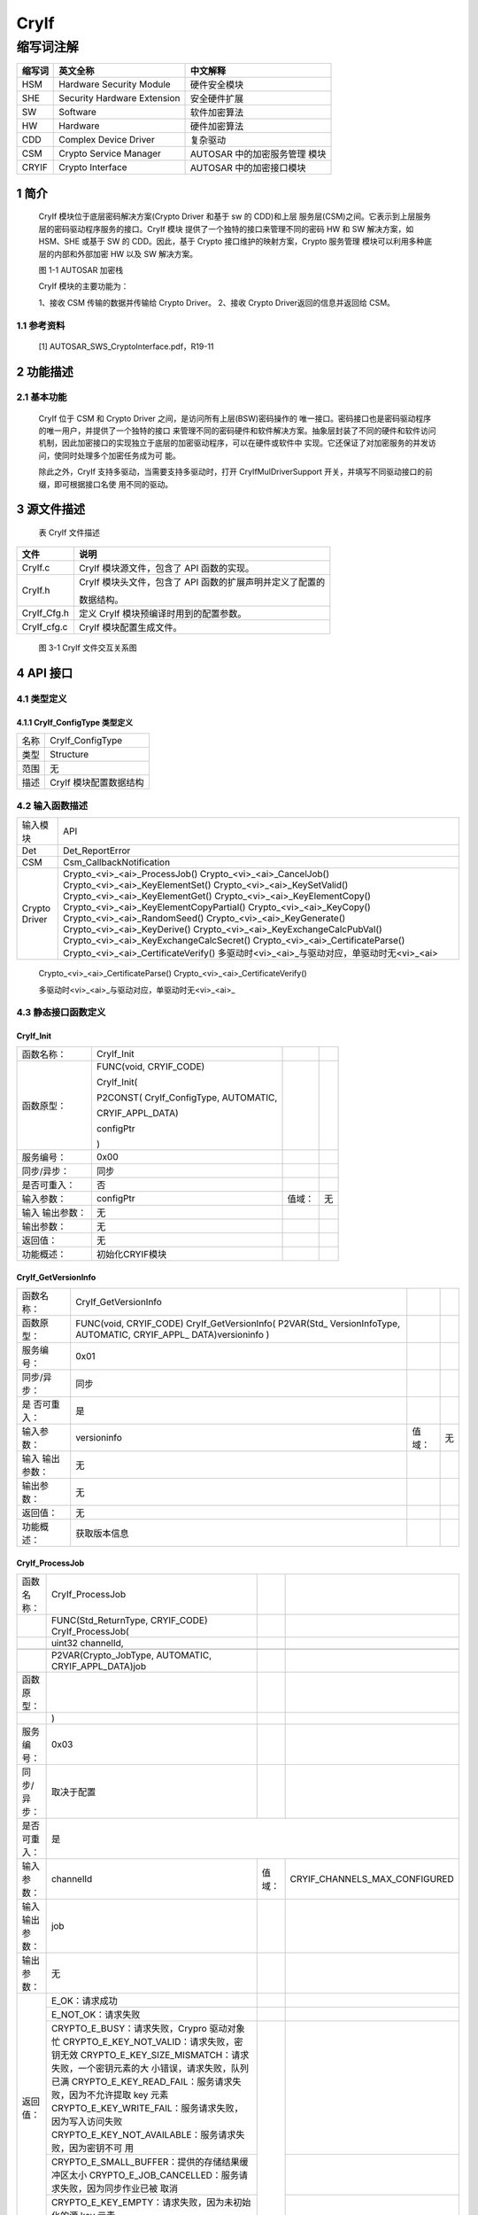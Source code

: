 ======================
CryIf
======================



缩写词注解
^^^^^^^^^^

+------------+---------------------------+----------------------------+
|            | **英文全称**              | **中文解释**               |
| **缩写词** |                           |                            |
+------------+---------------------------+----------------------------+
|    HSM     |    Hardware Security      |    硬件安全模块            |
|            |    Module                 |                            |
+------------+---------------------------+----------------------------+
|    SHE     |    Security Hardware      |    安全硬件扩展            |
|            |    Extension              |                            |
+------------+---------------------------+----------------------------+
|    SW      |    Software               |    软件加密算法            |
+------------+---------------------------+----------------------------+
|    HW      |    Hardware               |    硬件加密算法            |
+------------+---------------------------+----------------------------+
|    CDD     |    Complex Device Driver  |    复杂驱动                |
+------------+---------------------------+----------------------------+
|    CSM     |    Crypto Service Manager |    AUTOSAR                 |
|            |                           |    中的加密服务管理 模块   |
+------------+---------------------------+----------------------------+
|    CRYIF   |    Crypto Interface       |    AUTOSAR                 |
|            |                           |    中的加密接口模块        |
+------------+---------------------------+----------------------------+

1 简介
======

   CryIf 模块位于底层密码解决方案(Crypto Driver 和基于 sw 的 CDD)和上层
   服务层(CSM)之间。它表示到上层服务层的密码驱动程序服务的接口。CryIf
   模块 提供了一个独特的接口来管理不同的密码 HW 和 SW 解决方案，如
   HSM、SHE 或基于 SW 的 CDD。因此，基于 Crypto
   接口维护的映射方案，Crypto 服务管理
   模块可以利用多种底层的内部和外部加密 HW 以及 SW 解决方案。

   |image1|

   图 1-1 AUTOSAR 加密栈

   CryIf 模块的主要功能为：

   1、接收 CSM 传输的数据并传输给 Crypto Driver。 
   2、接收 Crypto Driver返回的信息并返回给 CSM。

1.1 参考资料
------------

   [1] AUTOSAR_SWS_CryptoInterface.pdf，R19-11

2 功能描述
==========

2.1 基本功能
------------

   CryIf 位于 CSM 和 Crypto Driver 之间，是访问所有上层(BSW)密码操作的
   唯一接口。密码接口也是密码驱动程序的唯一用户，并提供了一个独特的接口
   来管理不同的密码硬件和软件解决方案。抽象层封装了不同的硬件和软件访问
   机制，因此加密接口的实现独立于底层的加密驱动程序，可以在硬件或软件中
   实现。它还保证了对加密服务的并发访问，使同时处理多个加密任务成为可
   能。

   除此之外，CryIf 支持多驱动，当需要支持多驱动时，打开
   CryIfMulDriverSupport
   开关，并填写不同驱动接口的前缀，即可根据接口名使 用不同的驱动。

3 源文件描述
============

   表 CryIf 文件描述

+-------------------+--------------------------------------------------+
| **文件**          | **说明**                                         |
+-------------------+--------------------------------------------------+
|    CryIf.c        |    CryIf 模块源文件，包含了 API 函数的实现。     |
+-------------------+--------------------------------------------------+
|    CryIf.h        |    CryIf 模块头文件，包含了 API                  |
|                   |    函数的扩展声明并定义了配置的                  |
|                   |                                                  |
|                   |    数据结构。                                    |
+-------------------+--------------------------------------------------+
|    CryIf_Cfg.h    |    定义 CryIf 模块预编译时用到的配置参数。       |
+-------------------+--------------------------------------------------+
|    CryIf_cfg.c    |    CryIf 模块配置生成文件。                      |
+-------------------+--------------------------------------------------+

..

   |image2|

   图 3-1 CryIf 文件交互关系图

4 API 接口
==========

4.1 类型定义
------------

4.1.1 CryIf_ConfigType 类型定义
~~~~~~~~~~~~~~~~~~~~~~~~~~~~~~~

+-----------+----------------------------------------------------------+
|    名称   |    CryIf_ConfigType                                      |
+-----------+----------------------------------------------------------+
|    类型   |    Structure                                             |
+-----------+----------------------------------------------------------+
|    范围   |    无                                                    |
+-----------+----------------------------------------------------------+
|    描述   |    CryIf 模块配置数据结构                                |
+-----------+----------------------------------------------------------+

4.2 输入函数描述
----------------

+-----------------+-------------------------------------------------------------------------+
|     输入模块    |                                   API                                   |
+-----------------+-------------------------------------------------------------------------+
|       Det       | Det_ReportError                                                         |
+-----------------+-------------------------------------------------------------------------+
|       CSM       | Csm_CallbackNotification                                                |
+-----------------+-------------------------------------------------------------------------+
| Crypto   Driver | Crypto\_<vi>_<ai>_ProcessJob()                                          |
|                 | Crypto\_<vi>_<ai>_CancelJob()                                           |
|                 | Crypto\_<vi>_<ai>_KeyElementSet()                                       |
|                 | Crypto\_<vi>_<ai>_KeySetValid()                                         |
|                 | Crypto\_<vi>_<ai>_KeyElementGet()                                       |
|                 | Crypto\_<vi>_<ai>_KeyElementCopy()                                      |
|                 | Crypto\_<vi>_<ai>_KeyElementCopyPartial()                               |
|                 | Crypto\_<vi>_<ai>_KeyCopy()                                             |
|                 | Crypto\_<vi>_<ai>_RandomSeed()                                          |
|                 | Crypto\_<vi>_<ai>_KeyGenerate()                                         |
|                 | Crypto\_<vi>_<ai>_KeyDerive() Crypto\_<vi>_<ai>_KeyExchangeCalcPubVal() |
|                 | Crypto\_<vi>_<ai>_KeyExchangeCalcSecret()                               |
|                 | Crypto\_<vi>_<ai>_CertificateParse()                                    |
|                 | Crypto\_<vi>_<ai>_CertificateVerify()                                   |
|                 | 多驱动时<vi>_<ai>_与驱动对应，单驱动时无<vi>_<ai>                       |
+-----------------+-------------------------------------------------------------------------+

..

   Crypto\_<vi>\_<ai>_CertificateParse()
   Crypto\_<vi>\_<ai>_CertificateVerify()

   多驱动时<vi>\_<ai>_与驱动对应，单驱动时无<vi>\_<ai>\_

4.3 静态接口函数定义
--------------------

CryIf_Init
~~~~~~~~~~

+-------------+-------------------+---------+-------------------------+
|             | CryIf_Init        |         |                         |
| 函数名称：  |                   |         |                         |
+-------------+-------------------+---------+-------------------------+
|             | FUNC(void,        |         |                         |
| 函数原型：  | CRYIF_CODE)       |         |                         |
|             |                   |         |                         |
|             | CryIf_Init(       |         |                         |
|             |                   |         |                         |
|             | P2CONST(          |         |                         |
|             | CryIf_ConfigType, |         |                         |
|             | AUTOMATIC,        |         |                         |
|             |                   |         |                         |
|             | CRYIF_APPL_DATA)  |         |                         |
|             |                   |         |                         |
|             | configPtr         |         |                         |
|             |                   |         |                         |
|             | )                 |         |                         |
+-------------+-------------------+---------+-------------------------+
| 服务编号：  | 0x00              |         |                         |
+-------------+-------------------+---------+-------------------------+
| 同步/异步： | 同步              |         |                         |
+-------------+-------------------+---------+-------------------------+
| 是否可重入：| 否                |         |                         |
+-------------+-------------------+---------+-------------------------+
| 输入参数：  | configPtr         |  值域： | 无                      |
+-------------+-------------------+---------+-------------------------+
| 输入        | 无                |         |                         |
| 输出参数：  |                   |         |                         |
+-------------+-------------------+---------+-------------------------+
| 输出参数：  | 无                |         |                         |
+-------------+-------------------+---------+-------------------------+
| 返回值：    | 无                |         |                         |
+-------------+-------------------+---------+-------------------------+
| 功能概述：  | 初始化CRYIF模块   |         |                         |
+-------------+-------------------+---------+-------------------------+

CryIf_GetVersionInfo
~~~~~~~~~~~~~~~~~~~~

+-------------+-------------------------+---------+---------+
| 函数名称：  | CryIf_GetVersionInfo    |         |         |
+-------------+-------------------------+---------+---------+
| 函数原型：  | FUNC(void, CRYIF_CODE)  |         |         |
|             | CryIf_GetVersionInfo(   |         |         |
|             | P2VAR(Std\_             |         |         |
|             | VersionInfoType,        |         |         |
|             | AUTOMATIC,              |         |         |
|             | CRYIF\_APPL\_           |         |         |
|             | DATA)versioninfo        |         |         |
|             | )                       |         |         |
+-------------+-------------------------+---------+---------+
| 服务编号：  | 0x01                    |         |         |
+-------------+-------------------------+---------+---------+
| 同步/异步： | 同步                    |         |         |
+-------------+-------------------------+---------+---------+
| 是          | 是                      |         |         |
| 否可重入：  |                         |         |         |
+-------------+-------------------------+---------+---------+
| 输入参数：  | versioninfo             | 值域：  | 无      |
+-------------+-------------------------+---------+---------+
| 输入        | 无                      |         |         |
| 输出参数：  |                         |         |         |
+-------------+-------------------------+---------+---------+
| 输出参数：  | 无                      |         |         |
+-------------+-------------------------+---------+---------+
| 返回值：    | 无                      |         |         |
+-------------+-------------------------+---------+---------+
| 功能概述：  | 获取版本信息            |         |         |
+-------------+-------------------------+---------+---------+

CryIf_ProcessJob
~~~~~~~~~~~~~~~~

+----------------+-----------------------------------------------------------------------------------------------------------------------------------------------------------------------------------------------------------------------------------------------------------------------------------------------------------------------------------------------------------+--------+-------------------------------+
| 函数名称：     | CryIf_ProcessJob                                                                                                                                                                                                                                                                                                                                          |        |                               |
+----------------+-----------------------------------------------------------------------------------------------------------------------------------------------------------------------------------------------------------------------------------------------------------------------------------------------------------------------------------------------------------+--------+-------------------------------+
| 　             | FUNC(Std_ReturnType, CRYIF_CODE) CryIf_ProcessJob(                                                                                                                                                                                                                                                                                                        |        |                               |
+----------------+-----------------------------------------------------------------------------------------------------------------------------------------------------------------------------------------------------------------------------------------------------------------------------------------------------------------------------------------------------------+--------+-------------------------------+
| 　             | uint32   channelId,                                                                                                                                                                                                                                                                                                                                       |        |                               |
+----------------+-----------------------------------------------------------------------------------------------------------------------------------------------------------------------------------------------------------------------------------------------------------------------------------------------------------------------------------------------------------+--------+-------------------------------+
| 　             | 　                                                                                                                                                                                                                                                                                                                                                        |        |                               |
+----------------+-----------------------------------------------------------------------------------------------------------------------------------------------------------------------------------------------------------------------------------------------------------------------------------------------------------------------------------------------------------+--------+-------------------------------+
| 　             | P2VAR(Crypto_JobType,   AUTOMATIC, CRYIF_APPL_DATA)job                                                                                                                                                                                                                                                                                                    |        |                               |
+----------------+-----------------------------------------------------------------------------------------------------------------------------------------------------------------------------------------------------------------------------------------------------------------------------------------------------------------------------------------------------------+--------+-------------------------------+
| 函数原型：     | 　                                                                                                                                                                                                                                                                                                                                                        |        |                               |
+----------------+-----------------------------------------------------------------------------------------------------------------------------------------------------------------------------------------------------------------------------------------------------------------------------------------------------------------------------------------------------------+--------+-------------------------------+
| 　             | )                                                                                                                                                                                                                                                                                                                                                         |        |                               |
+----------------+-----------------------------------------------------------------------------------------------------------------------------------------------------------------------------------------------------------------------------------------------------------------------------------------------------------------------------------------------------------+--------+-------------------------------+
| 服务编号：     | 0x03                                                                                                                                                                                                                                                                                                                                                      |        |                               |
+----------------+-----------------------------------------------------------------------------------------------------------------------------------------------------------------------------------------------------------------------------------------------------------------------------------------------------------------------------------------------------------+--------+-------------------------------+
| 同步/异步：    | 取决于配置                                                                                                                                                                                                                                                                                                                                                |        |                               |
+----------------+-----------------------------------------------------------------------------------------------------------------------------------------------------------------------------------------------------------------------------------------------------------------------------------------------------------------------------------------------------------+--------+-------------------------------+
| 是否可重入：   | 是                                                                                                                                                                                                                                                                                                                                                                                                 |
+----------------+-----------------------------------------------------------------------------------------------------------------------------------------------------------------------------------------------------------------------------------------------------------------------------------------------------------------------------------------------------------+--------+-------------------------------+
| 输入参数：     | channelId                                                                                                                                                                                                                                                                                                                                                 | 值域： | CRYIF_CHANNELS_MAX_CONFIGURED |
+----------------+-----------------------------------------------------------------------------------------------------------------------------------------------------------------------------------------------------------------------------------------------------------------------------------------------------------------------------------------------------------+--------+-------------------------------+
| 输入输出参数： | job                                                                                                                                                                                                                                                                                                                                                       |        |                               |
+----------------+-----------------------------------------------------------------------------------------------------------------------------------------------------------------------------------------------------------------------------------------------------------------------------------------------------------------------------------------------------------+--------+-------------------------------+
| 输出参数：     | 无                                                                                                                                                                                                                                                                                                                                                        |        |                               |
+----------------+-----------------------------------------------------------------------------------------------------------------------------------------------------------------------------------------------------------------------------------------------------------------------------------------------------------------------------------------------------------+--------+-------------------------------+
|    返回值：    | E_OK：请求成功                                                                                                                                                                                                                                                                                                                                            |        |                               |
|                +-----------------------------------------------------------------------------------------------------------------------------------------------------------------------------------------------------------------------------------------------------------------------------------------------------------------------------------------------------------+--------+-------------------------------+
|                | E_NOT_OK：请求失败                                                                                                                                                                                                                                                                                                                                        |        |                               |
|                +-----------------------------------------------------------------------------------------------------------------------------------------------------------------------------------------------------------------------------------------------------------------------------------------------------------------------------------------------------------+--------+-------------------------------+
|                | CRYPTO_E_BUSY：请求失败，Crypro   驱动对象忙 CRYPTO_E_KEY_NOT_VALID：请求失败，密钥无效 CRYPTO_E_KEY_SIZE_MISMATCH：请求失败，一个密钥元素的大 小错误，请求失败，队列已满 CRYPTO_E_KEY_READ_FAIL：服务请求失败，因为不允许提取 key 元素 CRYPTO_E_KEY_WRITE_FAIL：服务请求失败，因为写入访问失败 CRYPTO_E_KEY_NOT_AVAILABLE：服务请求失败，因为密钥不可 用 | 　     |                               |
|                +-----------------------------------------------------------------------------------------------------------------------------------------------------------------------------------------------------------------------------------------------------------------------------------------------------------------------------------------------------------+        +-------------------------------+
|                | CRYPTO_E_SMALL_BUFFER：提供的存储结果缓冲区太小 CRYPTO_E_JOB_CANCELLED：服务请求失败，因为同步作业已被   取消                                                                                                                                                                                                                                             |        |                               |
|                +-----------------------------------------------------------------------------------------------------------------------------------------------------------------------------------------------------------------------------------------------------------------------------------------------------------------------------------------------------------+        +-------------------------------+
|                | CRYPTO_E_KEY_EMPTY：请求失败，因为未初始化的源 key 元素                                                                                                                                                                                                                                                                                                   |        |                               |
+----------------+-----------------------------------------------------------------------------------------------------------------------------------------------------------------------------------------------------------------------------------------------------------------------------------------------------------------------------------------------------------+--------+-------------------------------+
| 功能概述：     | 将接收到的 Job 分派给配置的加密驱动程序对象                                                                                                                                                                                                                                                                                                               |        |                               |
+----------------+-----------------------------------------------------------------------------------------------------------------------------------------------------------------------------------------------------------------------------------------------------------------------------------------------------------------------------------------------------------+--------+-------------------------------+

CryIf_CancelJob
~~~~~~~~~~~~~~~

+-------------+-------------------+---------+-------------------------+
| 函数名称：  |   CryIf_CancelJob |         |                         |
+-------------+-------------------+---------+-------------------------+
|             | FUN               |         |                         |
| 函数原型：  | C(Std_ReturnType, |         |                         |
|             | CRYIF\_CODE)      |         |                         |
|             |                   |         |                         |
|             | CryIf\_CancelJob( |         |                         |
|             |                   |         |                         |
|             | uint32            |         |                         |
|             | channelId,        |         |                         |
|             |                   |         |                         |
|             | P2VA              |         |                         |
|             | R(Crypto_JobType, |         |                         |
|             | AUTOMATIC,        |         |                         |
|             | CR                |         |                         |
|             | YIF_APPL_DATA)job |         |                         |
|             |                   |         |                         |
|             | )                 |         |                         |
+-------------+-------------------+---------+-------------------------+
| 服务编号：  | 0x0e              |         |                         |
+-------------+-------------------+---------+-------------------------+
| 同步/异步： | 同步              |         |                         |
+-------------+-------------------+---------+-------------------------+
| 是          | 是                |         |                         |
| 否可重入：  |                   |         |                         |
+-------------+-------------------+---------+-------------------------+
|             |                   |         | CRYIF_CHANNELS_MAX\_    |
| 输入参数：  | channelId         |  值域： | CONFIGURED              |
+-------------+-------------------+---------+-------------------------+
| 输入        | job               |         |                         |
| 输出参数：  |                   |         |                         |
+-------------+-------------------+---------+-------------------------+
| 输出参数：  | 无                |         |                         |
+-------------+-------------------+---------+-------------------------+
| 返回值：    | E_OK：请求成功，  |         |                         |
|             | 作业已被删除      |         |                         |
|             |                   |         |                         |
|             | E_NOT_OK：        |         |                         |
|             | 请求失败，        |         |                         |
|             | 无法删除作业      |         |                         |
+-------------+-------------------+---------+-------------------------+
|             | 将Job取消函数     |         |                         |
| 功能概述：  | 分派给配置的加密  |         |                         |
|             | 驱动程序对象      |         |                         |
+-------------+-------------------+---------+-------------------------+

CryIf_KeyElementSet
~~~~~~~~~~~~~~~~~~~

+-------------+----------------+--------+------------------------------+
|             | CryIf          |        |                              |
| 函数名称：  | _KeyElementSet |        |                              |
+-------------+----------------+--------+------------------------------+
|             | FUNC(S         |        |                              |
| 函数原型：  | td_ReturnType, |        |                              |
|             | CRYIF\_CODE)   |        |                              |
|             | CryIf\_        |        |                              |
|             | KeyElementSet( |        |                              |
|             |                |        |                              |
|             | uint32         |        |                              |
|             | cryIfKeyId,    |        |                              |
|             | uint32         |        |                              |
|             |                |        |                              |
|             | keyElementId,  |        |                              |
|             |                |        |                              |
|             |                |        |                              |
|             | P2CONST(uint8, |        |                              |
|             | AUTOMATIC,     |        |                              |
|             | CRYIF_APP      |        |                              |
|             | L_DATA)keyPtr, |        |                              |
|             |                |        |                              |
|             | uint32         |        |                              |
|             | keyLength      |        |                              |
|             |                |        |                              |
|             | )              |        |                              |
+-------------+----------------+--------+------------------------------+
| 服务编号：  | 0x04           |        |                              |
+-------------+----------------+--------+------------------------------+
| 同步/异步： | 同步           |        |                              |
+-------------+----------------+--------+------------------------------+
| 是          | 否             |        |                              |
| 否可重入：  |                |        |                              |
+-------------+----------------+--------+------------------------------+
|             | cryIfKeyId     |        | CRYIF_KEY_MAX\_              |
| 输入参数：  |                | 值域： | CONFIGURED                   |
+-------------+----------------+--------+------------------------------+
|             |                |        | CRYIF_KEYELEMENT_MAX\_       |
|             | keyElementId   |        | CONFIGURED                   |
+-------------+----------------+--------+------------------------------+
|             | keyPtr         |        | 无                           |
+-------------+----------------+--------+------------------------------+
|             | keyLength      |        | 无                           |
+-------------+----------------+--------+------------------------------+
| 输入        | 无             |        |                              |
| 输出参数：  |                |        |                              |
+-------------+----------------+--------+------------------------------+
| 输出参数：  | 无             |        |                              |
+-------------+----------------+--------+------------------------------+
| 返回值：    | E_OK：请求成功 |        |                              |
+-------------+----------------+--------+------------------------------+
|             | E_NOT_OK：     |        |                              |
|             | 请求失败       |        |                              |
+-------------+----------------+--------+------------------------------+
| 功能概述：  | 将把 set key   |        |                              |
|             | element 函数分 |        |                              |
|             | 配给配置好的   |        |                              |
|             | crypto         |        |                              |
|             | driver 对象    |        |                              |
+-------------+----------------+--------+------------------------------+

CryIf_KeySetValid
~~~~~~~~~~~~~~~~~

+-------------+-------------------+---------+-------------------------+
| 函数名称：  | CryIf_KeySetValid |         |                         |
+-------------+-------------------+---------+-------------------------+
|             | FUN               |         |                         |
| 函数原型：  | C(Std_ReturnType, |         |                         |
|             | CRYIF_CODE)       |         |                         |
|             | C                 |         |                         |
|             | ryIf_KeySetValid( |         |                         |
|             |                   |         |                         |
|             | uint32            |         |                         |
|             | cryIfKeyId        |         |                         |
|             |                   |         |                         |
|             | )                 |         |                         |
+-------------+-------------------+---------+-------------------------+
| 服务编号：  | 0x05              |         |                         |
+-------------+-------------------+---------+-------------------------+
| 同步/异步： | 同步              |         |                         |
+-------------+-------------------+---------+-------------------------+
| 是          | 否                |         |                         |
| 否可重入：  |                   |         |                         |
+-------------+-------------------+---------+-------------------------+
|             | cryIfKeyId        |         |    CRYIF_KEY_MAX\_      |
| 输入参数：  |                   |  值域： |    CONFIGURED           |
+-------------+-------------------+---------+-------------------------+
| 输入        | 无                |         |                         |
| 输出参数：  |                   |         |                         |
+-------------+-------------------+---------+-------------------------+
| 输出参数：  | 无                |         |                         |
+-------------+-------------------+---------+-------------------------+
| 返回值：    | E_OK：请求成功    |         |                         |
|             | E                 |         |                         |
|             | _NOT_OK：请求失败 |         |                         |
|             |                   |         |                         |
|             | CRYPTO_E_BUSY：   |         |                         |
|             | 请求失败，Crypro  |         |                         |
|             | 驱动对象忙        |         |                         |
+-------------+-------------------+---------+-------------------------+
|             | 把                |         |                         |
| 功能概述：  | 设置的密钥有效函  |         |                         |
|             | 数分派给配置的密  |         |                         |
|             | 码驱动程序对象。  |         |                         |
+-------------+-------------------+---------+-------------------------+

CryIf_KeyElementGet
~~~~~~~~~~~~~~~~~~~

+-------------+------------------+---------+----------------------------+
| 函数名称：  | CryIf            |         |                            |
|             | _KeyElementGet   |         |                            |
+-------------+------------------+---------+----------------------------+
| 函数原型：  | FUNC(Std_ReturnT |         |                            |
|             | ype, CRYIF_CODE) |         |                            |
|             | CryIf_Key        |         |                            |
|             | ElementGet(      |         |                            |
|             | uint32           |         |                            |
|             | cryIfKeyId,      |         |                            |
|             | uint32           |         |                            |
|             | keyElementId,    |         |                            |
|             | P2VAR(uint8,     |         |                            |
|             | AUTOMATIC,       |         |                            |
|             |                  |         |                            |
|             | CRYIF_APPL_DATA) |         |                            |
|             | resultPtr,       |         |                            |
|             | P2VAR(uint32,    |         |                            |
|             | AUTOMATIC,       |         |                            |
|             |                  |         |                            |
|             | CRYIF_APPL_DATA) |         |                            |
|             |                  |         |                            |
|             | resultLengthPtr  |         |                            |
|             |                  |         |                            |
|             | )                |         |                            |
+-------------+------------------+---------+----------------------------+
| 服务编号：  | 0x06             |         |                            |
+-------------+------------------+---------+----------------------------+
| 同步/异步： | 同步             |         |                            |
+-------------+------------------+---------+----------------------------+
| 是          | 是               |         |                            |
| 否可重入：  |                  |         |                            |
+-------------+------------------+---------+----------------------------+
| 输入参数：  | cryIfKeyId       |  值域： | CRYIF_KEY_MAX\_            |
|             |                  |         | CONFIGURED                 |
+-------------+------------------+---------+----------------------------+
|             | keyElementId     |         | CRYIF_KEYELEMENT_MAX\_     |      
|             |                  |         | CONFIGURED                 |
+-------------+------------------+---------+----------------------------+
| 输入        | resultPtr        |         |                            |
| 输出参数：  |                  |         |                            |
+-------------+------------------+---------+----------------------------+
| 输出参数：  | resultLengthPtr  |         |                            |
+-------------+------------------+---------+----------------------------+
| 返回值：    | E_OK：请求成功   |         |                            |
|             | E\_NOT\_         |         |                            |
|             | OK：请求加密失败 |         |                            |
|             |                  |         |                            |
|             | CRYPTO\_         |         |                            |
|             | E_BUSY：请求失败 |         |                            |
|             | ，密码驱动对象忙 |         |                            |
|             | CRYPTO           |         |                            |
|             | _E_KEY_NOT_AVAIL |         |                            |
|             | ABLE：请求失败， |         |                            |
|             | 被请求的密钥元素 |         |                            |
|             | 不可用           |         |                            |
|             |                  |         |                            |
|             | CRYPTO           |         |                            |
|             | _E_KEY_READ_FAIL |         |                            |
|             | ：请求失败，因为 |         |                            |
|             | readaccess       |         |                            |
|             | 被拒绝           |         |                            |
|             | CRYPT            |         |                            |
|             | O_E_SMALL_BUFFER |         |                            |
|             | ：提供的缓冲区太 |         |                            |
|             | 小，无法存储结果 |         |                            |
|             | CRYPTO           |         |                            |
|             | _E_KEY_EMPTY：由 |         |                            |
|             | 于未初始化源密钥 |         |                            |
|             | 元素而导致请求失 |         |                            |
|             | 败               |         |                            |
+-------------+------------------+---------+----------------------------+
| 功能概述：  | 把 get           |         |                            |
|             | 密钥元素函       |         |                            |
|             | 数分派给已配置的 |         |                            |
|             | 密码驱动程序对象 |         |                            |
+-------------+------------------+---------+----------------------------+

CryIf_KeyElementCopy
~~~~~~~~~~~~~~~~~~~~

+------------+---------------+-------+---------------------------------+
| 函数名称： | CryIf_Key     |       |                                 |
|            | ElementCopy   |       |                                 |
+------------+---------------+-------+---------------------------------+
| 函数原型： | FUNC(Std_Retu |       |                                 |
|            | rnType,       |       |                                 |
|            | CRYIF_CODE)   |       |                                 |
|            | CryIf_Ke      |       |                                 |
|            | yElementCopy( |       |                                 |
|            | uint32        |       |                                 |
|            |               |       |                                 |
|            | cryIfKeyId,   |       |                                 |
|            | uint32        |       |                                 |
|            |               |       |                                 |
|            | keyElementId, |       |                                 |
|            | uint32        |       |                                 |
|            | targ          |       |                                 |
|            | etCryIfKeyId, |       |                                 |
|            |               |       |                                 |
|            | uint32        |       |                                 |
|            | targe         |       |                                 |
|            | tKeyElementId |       |                                 |
|            |               |       |                                 |
|            | )             |       |                                 |
+------------+---------------+-------+---------------------------------+
| 服务编号： | 0x0f          |       |                                 |
+------------+---------------+-------+---------------------------------+
| 同         | 同步          |       |                                 |
| 步/异步：  |               |       |                                 |
+------------+---------------+-------+---------------------------------+
| 是         | 是            |       |                                 |
| 否可重入： |               |       |                                 |
+------------+---------------+-------+---------------------------------+
| 输入参数： | cryIfKeyId    |值域： |    CRYIF_KEY_MAX_CONFIGURED     |
+------------+---------------+-------+---------------------------------+
|            |               |       |    CRYIF_KEYELEMENT_MAX\_       |
|            | keyElementId  |       |    CONFIGURED                   |
+------------+---------------+-------+---------------------------------+
|            | tar           |       |    CRYIF_KEY_MAX_CONFIGURED     |
|            | getCryIfKeyId |       |                                 |
+------------+---------------+-------+---------------------------------+
|            | targe         |       |    CRYIF_KEYELEMENT_MAX\_       |
|            | tKeyElementId |       |    CONFIGURED                   |
+------------+---------------+-------+---------------------------------+
| 输入       | 无            |       |                                 |
| 输出参数： |               |       |                                 |
+------------+---------------+-------+---------------------------------+
| 输出参数： | 无            |       |                                 |
+------------+---------------+-------+---------------------------------+
| 返回值：   | E             |       |                                 |
|            | _OK：请求成功 |       |                                 |
|            | E_NOT         |       |                                 |
|            | _OK：请求失败 |       |                                 |
|            |               |       |                                 |
|            | CR            |       |                                 |
|            | YPTO_E_BUSY： |       |                                 |
|            | 请求失败，密  |       |                                 |
|            | 码驱动对象忙  |       |                                 |
|            | CRYP          |       |                                 |
|            | TO_E\_        |       |                                 |
|            | KEY_NOT\_     |       |                                 |
|            | AVAILABLE：请 |       |                                 |
|            | 求失败，请求  |       |                                 |
|            | 的密钥元素不  |       |                                 |
|            | 可用          |       |                                 |
|            |               |       |                                 |
|            | CRYPTO        |       |                                 |
|            | _E_KEY_READ_F |       |                                 |
|            | AIL：请求失败 |       |                                 |
|            | ，不允许提取  |       |                                 |
|            | key 元素      |       |                                 |
|            | CRY           |       |                                 |
|            | PTO_E_KEY_WRI |       |                                 |
|            | TE_FAIL：请求 |       |                                 |
|            | 失败，不允许  |       |                                 |
|            | 写入密钥元素  |       |                                 |
|            | CR            |       |                                 |
|            | YPTO_E_KEY_SI |       |                                 |
|            | ZE_MISMATCH： |       |                                 |
|            | 请求失败，key |       |                                 |
|            | 元            |       |                                 |
|            | 素大小不兼容  |       |                                 |
|            |               |       |                                 |
|            | CRYPTO\_      |       |                                 |
|            | E_KEY_EMPTY： |       |                                 |
|            | 由于未初始化  |       |                                 |
|            | 源密钥元素而  |       |                                 |
|            | 导致请求失败  |       |                                 |
+------------+---------------+-------+---------------------------------+
| 功能概述： | 将一个key元素 |       |                                 |
|            | 从一个key复制 |       |                                 |
|            | 到一个目标key |       |                                 |                          
+------------+---------------+-------+---------------------------------+

CryIf_KeyElementCopyPartial
~~~~~~~~~~~~~~~~~~~~~~~~~~~

+------------+-------------------+--------+---------------------------+
| 函数名称： | CryIf_KeyE        |        |                           |
|            | lementCopyPartial |        |                           |
+------------+-------------------+--------+---------------------------+
| 函数原型： | FUN               |        |                           |
|            | C(Std_ReturnType, |        |                           |
|            | CRYIF_CODE)       |        |                           |
|            | CryIf_KeyEl       |        |                           |
|            | ementCopyPartial( |        |                           |
|            |                   |        |                           |
|            | uint32            |        |                           |
|            | cryIfKeyId,       |        |                           |
|            | uint32            |        |                           |
|            | keyElementId,     |        |                           |
|            |                   |        |                           |
|            | uint32            |        |                           |
|            | keyEle            |        |                           |
|            | mentSourceOffset, |        |                           |
|            | uint32            |        |                           |
|            | keyEle            |        |                           |
|            | mentTargetOffset, |        |                           |
|            | uint32            |        |                           |
|            | keyE              |        |                           |
|            | lementCopyLength, |        |                           |
|            | uint32            |        |                           |
|            |                   |        |                           |
|            | targetCryIfKeyId, |        |                           |
|            |                   |        |                           |
|            | uint32            |        |                           |
|            | t                 |        |                           |
|            | argetKeyElementId |        |                           |
|            |                   |        |                           |
|            | )                 |        |                           |
+------------+-------------------+--------+---------------------------+
| 服务编号： | 0x12              |        |                           |
+------------+-------------------+--------+---------------------------+
| 同         | 同步              |        |                           |
| 步/异步：  |                   |        |                           |
+------------+-------------------+--------+---------------------------+
| 是         | 是                |        |                           |
| 否可重入： |                   |        |                           |
+------------+-------------------+--------+---------------------------+
| 输入参数： | cryIfKeyId        | 值域： |    CRYIF_KEY_MAX\_        |
|            |                   |        |    CONFIGURED             |
+------------+-------------------+--------+---------------------------+
|            | keyElementId      |        |    CRYIF_KEYELEMENT_MAX\_ |
|            |                   |        |    CONFIGURED             |
+------------+-------------------+--------+---------------------------+
|            | keyEl             |        |    无                     |
|            | ementSourceOffset |        |                           |
+------------+-------------------+--------+---------------------------+
|            | keyEl             |        |    无                     |
|            | ementTargetOffset |        |                           |
+------------+-------------------+--------+---------------------------+
|            | key               |        |    无                     |
|            | ElementCopyLength |        |                           |
+------------+-------------------+--------+---------------------------+
|            | targetCryIfKeyId  |        |    CRYIF_KEY_MAX\_        |
|            |                   |        |    CONFIGURED             |
+------------+-------------------+--------+---------------------------+
|            | t                 |        |    CRYIF_KEYELEMENT_MAX\_ |
|            | argetKeyElementId |        |    CONFIGURED             |
+------------+-------------------+--------+---------------------------+
| 输入       | 无                |        |                           |
| 输出参数： |                   |        |                           |
+------------+-------------------+--------+---------------------------+
| 输出参数： | 无                |        |                           |
+------------+-------------------+--------+---------------------------+
| 返回值：   | E_OK：请求成功    |        |                           |
|            | E                 |        |                           |
|            | _NOT_OK：请求失败 |        |                           |
|            |                   |        |                           |
|            | CRYPTO            |        |                           |
|            | _E_BUSY：请求失败 |        |                           |
|            | ，密码驱动对象忙  |        |                           |
|            | CRYPTO            |        |                           |
|            | _E_KEY_NOT_AVAILA |        |                           |
|            | BLE：请求失败，请 |        |                           |
|            | 求的密钥元素不可  |        |                           |
|            | 用                |        |                           |
|            |                   |        |                           |
|            | CRYPTO_E_KE       |        |                           |
|            | Y_READ_FAIL：请求 |        |                           |
|            | 失败，不允许提取  |        |                           |
|            | key 元素          |        |                           |
|            | CRY               |        |                           |
|            | PTO_E_KEY_WRITE_F |        |                           |
|            | AIL：请求失败，不 |        |                           |
|            | 允许写入密钥元素  |        |                           |
|            | CRYPTO\_          |        |                           |
|            | E_KEY_SIZE_MISMAT |        |                           |
|            | CH：请求失败，key |        |                           |
|            | 元素大小不兼容    |        |                           |
|            |                   |        |                           |
|            | CRYPTO\_          |        |                           |
|            | E_KEY_EMPTY：由于 |        |                           |
|            | 未初始化源密钥元  |        |                           |
|            | 素而导致请求失败  |        |                           |
+------------+-------------------+--------+---------------------------+
| 功能概述： | 将一个键元素复制  |        |                           |
|            | 到另一个键元素。  |        |                           |
|            |                   |        |                           |
|            | keyElementOffsets |        |                           |
|            | 和                |        |                           |
|            | key               |        |                           |
|            | ElementCopyLength |        |                           |
|            | 只允许将          |        |                           |
|            | 源键元素的一部分  |        |                           |
|            | 复制到目标键元素  |        |                           |
|            | 中。              |        |                           |
+------------+-------------------+--------+---------------------------+

CryIf_KeyCopy
~~~~~~~~~~~~~

+-------------+-------------------+---------+-------------------------+
| 函数名称：  | CryIf_KeyCopy     |         |                         |
+-------------+-------------------+---------+-------------------------+
| 函数原型：  | FUN               |         |                         |
|             | C(Std_ReturnType, |         |                         |
|             | CRYIF_CODE)       |         |                         |
|             | CryIf_KeyCopy(    |         |                         |
|             |                   |         |                         |
|             | uint32            |         |                         |
|             | cryIfKeyId,       |         |                         |
|             | uint32            |         |                         |
|             |                   |         |                         |
|             | targetCryIfKeyId  |         |                         |
|             |                   |         |                         |
|             | )                 |         |                         |
+-------------+-------------------+---------+-------------------------+
| 服务编号：  | 0x10              |         |                         |
+-------------+-------------------+---------+-------------------------+
| 同步/异步： | 同步              |         |                         |
+-------------+-------------------+---------+-------------------------+
| 是          | 是                |         |                         |
| 否可重入：  |                   |         |                         |
+-------------+-------------------+---------+-------------------------+
| 输入参数：  | cryIfKeyId        |  值域： |   CRYIF_KEY_MAX\_       |
|             |                   |         |    CONFIGURED           |
+-------------+-------------------+---------+-------------------------+
|             | targetCryIfKeyId  |         |    CRYIF_KEY_MAX\_      |
|             |                   |         |    CONFIGURED           |
+-------------+-------------------+---------+-------------------------+
| 输入        | 无                |         |                         |
| 输出参数：  |                   |         |                         |
+-------------+-------------------+---------+-------------------------+
| 输出参数：  | 无                |         |                         |
+-------------+-------------------+---------+-------------------------+
| 返回值：    | E_OK：请求成功    |         |                         |
|             | E\_               |         |                         |
|             | NOT_OK：请求失败  |         |                         |
|             |                   |         |                         |
|             | CRYPTO\_          |         |                         |
|             | E_BUSY：请求失败  |         |                         |
|             | ，密码驱动对象忙  |         |                         |
|             | CRYPTO            |         |                         |
|             | _E_KEY_NOT_AVAIL  |         |                         |
|             | ABLE：请求失败，  |         |                         |
|             | 请求的密钥元素不  |         |                         |
|             | 可用              |         |                         |
|             |                   |         |                         |
|             | CRYPTO_E_KEY      |         |                         |
|             | _READ_FAIL：请求  |         |                         |
|             | 失败，不允许提取  |         |                         |
|             | key 元素          |         |                         |
|             | CRYPT             |         |                         |
|             | O_E_KEY_WRITE_FA  |         |                         |
|             | IL：请求失败，不  |         |                         |
|             | 允许写入密钥元素  |         |                         |
|             | CRYPTO\_E\_       |         |                         |
|             | KEY_SIZE_MISMATC  |         |                         |
|             | H：请求失败，key  |         |                         |
|             | 元素大小不兼      |         |                         |
|             | 容                |         |                         |
|             | CRYPTO            |         |                         |
|             | _E_KEY_EMPTY：由  |         |                         |
|             | 于未初始化源密钥  |         |                         |
|             | 元素而导致请求失  |         |                         |
|             | 败                |         |                         |
+-------------+-------------------+---------+-------------------------+
| 功能概述：  | 将源密钥中的所有  |         |                         |
|             | key元素           |         |                         |
|             | 复制到目标密钥中  |         |                         |
+-------------+-------------------+---------+-------------------------+

CryIf_RandomSeed
~~~~~~~~~~~~~~~~

+-----------+-----------------+--------+------------------------------+
| 函数名称：| CryIf_RandomSeed|        |                              |
+-----------+-----------------+--------+------------------------------+
| 函数原型：| Std_ReturnType  |        |                              |
|           | CryIf_RandomSeed|        |                              |
|           | ( uint32        |        |                              | 
|           | cryIfKeyId，    |        |                              |
|           | const uint8\*   |        |                              |
|           | seedPtr，       |        |                              |
|           | uint32          |        |                              | 
|           | seedLength)     |        |                              |
+-----------+-----------------+--------+------------------------------+
| 服务编号：| 0x07            |        |                              |
+-----------+-----------------+--------+------------------------------+
| 同        | 同步或异步，    |        |                              |
| 步/异步： | 取决于配置      |        |                              |
+-----------+-----------------+--------+------------------------------+
| 是        | 是              |        |                              |
| 否可重入：|                 |        |                              |
+-----------+-----------------+--------+------------------------------+
| 输        | cryIfKeyId      |        |    CRYIF_KEY_MAX\_           |
| 入参数：  |                 | 值域： |    CONFIGURED                |
+-----------+-----------------+--------+------------------------------+
|           | seed            |        |    无                        |
|           | Ptr：保存一个指 |        |                              |
|           | 向内            |        |                              |
|           | 存位置的指针，  |        |                              |
|           | 该              |        |                              |
|           | 内存位置包含为  |        |                              |
|           | 种              |        |                              |
|           | 子提供数据的指  |        |                              |
|           | 针。            |        |                              |
+-----------+-----------------+--------+------------------------------+
|           | see             |        |    uint32                    |
|           | dLength：包含种 |        |                              |
|           | 子的            |        |                              |
|           | 长度，以字节为  |        |                              |
|           | 单位            |        |                              |
+-----------+-----------------+--------+------------------------------+
| 输入      | 无              |        |                              |
| 输出参数：|                 |        |                              |
+-----------+-----------------+--------+------------------------------+
| 输        |    无           |        |                              |
| 出参数：  |                 |        |                              |
+-----------+-----------------+--------+------------------------------+
| 返回值：  | E_OK：请求成功  |        |                              |
|           |                 |        |                              |
|           | E_N             |        |                              |
|           | OT_OK：请求失败 |        |                              |
+-----------+-----------------+--------+------------------------------+
| 功        | 该函            |        |                              |
| 能概述：  | 数将随机种子函  |        |                              |
|           | 数分配给配置好  |        |                              |
|           | 的密码驱动对象  |        |                              |
+-----------+-----------------+--------+------------------------------+

CryIf_KeyGenerate
~~~~~~~~~~~~~~~~~

+-------------+-------------------+---------+-------------------------+
| 函数名称：  | CryIf_KeyGenerate |         |                         |
+-------------+-------------------+---------+-------------------------+
| 函数原型：  | FUN               |         |                         |
|             | C(Std_ReturnType, |         |                         |
|             | CRYIF_CODE)       |         |                         |
|             | C                 |         |                         |
|             | ryIf_KeyGenerate( |         |                         |
|             |                   |         |                         |
|             | uint32            |         |                         |
|             | cryIfKeyId        |         |                         |
|             |                   |         |                         |
|             | )                 |         |                         |
+-------------+-------------------+---------+-------------------------+
| 服务编号：  | 0x07              |         |                         |
+-------------+-------------------+---------+-------------------------+
| 同步/异步： | 取决于配置        |         |                         |
+-------------+-------------------+---------+-------------------------+
| 是          | 是                |         |                         |
| 否可重入：  |                   |         |                         |
+-------------+-------------------+---------+-------------------------+
| 输入参数：  | cryIfKeyId        |         |    CRYIF_KEY_MAX\_      |
|             |                   |  值域： |    CONFIGURED           |
+-------------+-------------------+---------+-------------------------+
| 输入        | 无                |         |                         |
| 输出参数：  |                   |         |                         |
+-------------+-------------------+---------+-------------------------+
| 输出参数：  | 无                |         |                         |
+-------------+-------------------+---------+-------------------------+
| 返回值：    | E_OK：请求成功    |         |                         |
|             |                   |         |                         |
|             | E\_               |         |                         |
|             | NOT_OK：请求失败  |         |                         |
+-------------+-------------------+---------+-------------------------+
| 功能概述：  | 将随机种          |         |                         |
|             | 子函数分配给配置  |         |                         |
|             | 好的密码驱动对象  |         |                         |
+-------------+-------------------+---------+-------------------------+

CryIf_KeyDerive
~~~~~~~~~~~~~~~

+-------------+-------------------+---------+-------------------------+
| 函数名称：  |   CryIf_KeyDerive |         |                         |
+-------------+-------------------+---------+-------------------------+
| 函数原型：  | FUN               |         |                         |
|             | C(Std_ReturnType, |         |                         |
|             | CRYIF_CODE)       |         |                         |
|             |                   |         |                         |
|             | CryIf_KeyDerive(  |         |                         |
|             |                   |         |                         |
|             | uint32            |         |                         |
|             | cryIfKeyId,       |         |                         |
|             | uint32            |         |                         |
|             |                   |         |                         |
|             | targetCryIfKeyId  |         |                         |
|             |                   |         |                         |
|             | )                 |         |                         |
+-------------+-------------------+---------+-------------------------+
| 服务编号：  | 0x08              |         |                         |
+-------------+-------------------+---------+-------------------------+
| 同步/异步： | 取决于配置        |         |                         |
+-------------+-------------------+---------+-------------------------+
| 是          | 是                |         |                         |
| 否可重入：  |                   |         |                         |
+-------------+-------------------+---------+-------------------------+
| 输入参数：  | cryIfKeyId        |         |    CRYIF_KEY_MAX\_      |
|             |                   |  值域： |    CONFIGURED           |
+-------------+-------------------+---------+-------------------------+
|             | targetCryIfKeyId  |         |    CRYIF_KEY_MAX\_      |
|             |                   |         |    CONFIGURED           |
+-------------+-------------------+---------+-------------------------+
| 输入        | 无                |         |                         |
| 输出参数：  |                   |         |                         |
+-------------+-------------------+---------+-------------------------+
| 输出参数：  | 无                |         |                         |
+-------------+-------------------+---------+-------------------------+
| 返回值：    | E_OK：请求成功    |         |                         |
|             | E                 |         |                         |
|             | _NOT_OK：请求失败 |         |                         |
|             |                   |         |                         |
|             | CRYPT             |         |                         |
|             | O_E_KEY_EMPTY：由 |         |                         |
|             | 于未初始化源密钥  |         |                         |
|             | 元素而导致请求失  |         |                         |
|             | 败                |         |                         |
+-------------+-------------------+---------+-------------------------+

+-------------+-------------------+---------+-------------------------+
|             |    将密钥派生函数分配给已配置的密码驱动程序对象       |
| 功能概述：  |                                                       |
+-------------+-------------------+---------+-------------------------+

CryIf_KeyExchangeCalcPubVal
~~~~~~~~~~~~~~~~~~~~~~~~~~~

+-------------+-------------------+---------+-------------------------+
| 函数名称：  | CryIf_KeyE        |         |                         |
|             | xchangeCalcPubVal |         |                         |
+-------------+-------------------+---------+-------------------------+
| 函数原型：  | FUN               |         |                         |
|             | C(Std_ReturnType, |         |                         |
|             | CRYIF_CODE)       |         |                         |
|             | CryIf_KeyEx       |         |                         |
|             | changeCalcPubVal( |         |                         |
|             |                   |         |                         |
|             | uint32            |         |                         |
|             | cryIfKeyId,       |         |                         |
|             |                   |         |                         |
|             | P2VAR(uint8,      |         |                         |
|             | AUTOMATIC,        |         |                         |
|             |                   |         |                         |
|             | CRYIF_APPL_DAT    |         |                         |
|             | A)publicValuePtr, |         |                         |
|             |                   |         |                         |
|             | P2VAR(uint32,     |         |                         |
|             | AUTOMATIC,        |         |                         |
|             |                   |         |                         |
|             | CR                |         |                         |
|             | YIF_APPL_DATA)pub |         |                         |
|             | licValueLengthPtr |         |                         |
|             |                   |         |                         |
|             | )                 |         |                         |
+-------------+-------------------+---------+-------------------------+
| 服务编号：  | 0x0a              |         |                         |
+-------------+-------------------+---------+-------------------------+
| 同步/异步： | 同步              |         |                         |
+-------------+-------------------+---------+-------------------------+
| 是          | 是                |         |                         |
| 否可重入：  |                   |         |                         |
+-------------+-------------------+---------+-------------------------+
| 输入参数：  | cryIfKeyId        |  值域： |    CRYIF_KEY_MAX\_      |
|             |                   |         |    CONFIGURED           |
+-------------+-------------------+---------+-------------------------+
| 输入        | pub               |         |                         |
| 输出参数：  | licValueLengthPtr |         |                         |
+-------------+-------------------+---------+-------------------------+
| 输出参数：  | publicValuePtr    |         |                         |
|             |                   |         |                         |
+-------------+-------------------+---------+-------------------------+
| 返回值：    | E_OK：请求成功    |         |                         |
|             | E                 |         |                         |
|             | _NOT_OK：请求失败 |         |                         |
|             |                   |         |                         |
|             | CRYPTO            |         |                         |
|             | _E_BUSY：请求失败 |         |                         |
|             | ，密码驱动对象忙  |         |                         |
|             | CRY               |         |                         |
|             | PTO_E_SMALL_BUFFE |         |                         |
|             | R：提供的缓冲区太 |         |                         |
|             | 小，无法存储结果  |         |                         |
|             |                   |         |                         |
|             | CRYPTO\_E\_KEY\_  |         |                         |
|             | EMPTY：请求失败， |         |                         |
|             | 因为没有初始化源  |         |                         |
|             | key 元素          |         |                         |
+-------------+-------------------+---------+-------------------------+
| 功能概述：  | 将                |         |                         |
|             | 密钥交换公共值计  |         |                         |
|             | 算函数分配给配置  |         |                         |
|             | 好的密码驱动对象  |         |                         |
+-------------+-------------------+---------+-------------------------+

CryIf_KeyExchangeCalcSecret
~~~~~~~~~~~~~~~~~~~~~~~~~~~

+-------------+----------------------+---------+----------------------+
| 函数名称：  | CryIf_K              |         |                      |
|             | eyExchangeCalcSecret |         |                      |
+-------------+----------------------+---------+----------------------+
| 函数原型：  | FUNC(Std_ReturnType, |         |                      |
|             | CRYIF_CODE)          |         |                      |
|             | CryIf_Ke             |         |                      |
|             | yExchangeCalcSecret( |         |                      |
|             |                      |         |                      |
|             | uint32               |         |                      |
|             | cryIfKeyId,          |         |                      |
|             |                      |         |                      |
|             | P2CONST(uint8,       |         |                      |
|             | AUTOMATIC,           |         |                      |
|             |                      |         |                      |
|             |                      |         |                      |
|             | CRYIF_APPL_DATA)pa   |         |                      |
|             | rtnerPublicValuePtr, |         |                      |
|             | uint32               |         |                      |
|             | part                 |         |                      |
|             | nerPublicValueLength |         |                      |
|             |                      |         |                      |
|             | )                    |         |                      |
+-------------+----------------------+---------+----------------------+
| 服务编号：  | 0x0b                 |         |                      |
+-------------+----------------------+---------+----------------------+
| 同步/异步： | 同步                 |         |                      |
+-------------+----------------------+---------+----------------------+
| 是          | 是                   |         |                      |
| 否可重入：  |                      |         |                      |
+-------------+----------------------+---------+----------------------+
| 输入参数：  |    cryIfKeyId        |  值域： |    CRYIF_KEY_MAX\_   |
|             |                      |         |    CONFIGURED        |
+-------------+----------------------+---------+----------------------+
|             | p                    |         |    无                |
|             | artnerPublicValuePtr |         |                      |
+-------------+----------------------+---------+----------------------+
|             | part                 |         |    无                |
|             | nerPublicValueLength |         |                      |
+-------------+----------------------+---------+----------------------+
| 输入        | 无                   |         |                      |
| 输出参数：  |                      |         |                      |
+-------------+----------------------+---------+----------------------+
| 输出参数：  | 无                   |         |                      |
+-------------+----------------------+---------+----------------------+
| 返回值：    | E_OK：请求成功       |         |                      |
|             |                      |         |                      |
|             |E_NOT_OK：请求失败    |         |                      |
|             |                      |         |                      |
|             |                      |         |                      |
|             | CRYPTO_E_BUSY：请求  |         |                      |
|             | 失败，密码驱动对象忙 |         |                      |
|             | CRYPTO_E_SMAL        |         |                      |
|             | L_BUFFER：提供的缓冲 |         |                      |
|             | 区太小，无法存储结果 |         |                      |
|             |                      |         |                      |
|             | CRYPTO               |         |                      |
|             | _E_KEY_EMPTY：请求失 |         |                      |
|             | 败，因为没有初始化源 |         |                      |
|             | key 元素             |         |                      |
+-------------+----------------------+---------+----------------------+
| 功能概述：  | 将密钥交换公共共     |         |                      |
|             | 享秘密计算函数分配给 |         |                      |
|             | 配置好的密码驱动对象 |         |                      |
+-------------+----------------------+---------+----------------------+

CryIf_CallbackNotification
~~~~~~~~~~~~~~~~~~~~~~~~~~

+-------------+-------------------+---------+-------------------------+
| 函数名称：  | CryIf_Cal         |         |                         |
|             | lbackNotification |         |                         |
+-------------+-------------------+---------+-------------------------+
| 函数原型：  | FUNC(void,        |         |                         |
|             | CRYIF_CODE)       |         |                         |
|             |                   |         |                         |
|             | CryIf_Call        |         |                         |
|             | backNotification( |         |                         |
|             |                   |         |                         |
|             | P2VA              |         |                         |
|             | R(Crypto_JobType, |         |                         |
|             | AUTOMATIC,CRY     |         |                         |
|             | IF_APPL_DATA)job, |         |                         |
|             | Std_ReturnType    |         |                         |
|             | result            |         |                         |
|             |                   |         |                         |
|             | )                 |         |                         |
+-------------+-------------------+---------+-------------------------+
| 服务编号：  | 0x0d              |         |                         |
+-------------+-------------------+---------+-------------------------+
| 同步/异步： | 同步              |         |                         |
+-------------+-------------------+---------+-------------------------+
| 是          | 否                |         |                         |
| 否可重入：  |                   |         |                         |
+-------------+-------------------+---------+-------------------------+
| 输入参数：  | job               |  值域： |    无                   |
+-------------+-------------------+---------+-------------------------+
|             | result            |         |    无                   |
+-------------+-------------------+---------+-------------------------+
| 输入        | 无                |         |                         |
| 输出参数：  |                   |         |                         |
+-------------+-------------------+---------+-------------------------+
| 输出参数：  | 无                |         |                         |
+-------------+-------------------+---------+-------------------------+
| 返回值：    | 无                |         |                         |
+-------------+-------------------+---------+-------------------------+
| 功能概述：  | 通知 CRYIF        |         |                         |
|             | 关于密码操作      |         |                         |
|             | 结果的请求的完成  |         |                         |
+-------------+-------------------+---------+-------------------------+

4.4 可配置函数定义
------------------

   无。

5 配置
======

CryIfGeneralConfig
------------------

   |image3|

   图 CryIfGeneralConfig 容器配置图

   表 ryIfGeneralConfig 属性描述

+------------+----------+---------------------+----------+------------+
| **UI       | **描述** |                     |          |            |
| 名称**     |          |                     |          |            |
+------------+----------+---------------------+----------+------------+
| CryI       | 取值范围 | TRUE/FALSE          | 默认取值 |    FALSE   |
| fDevErrorD |          |                     |          |            |
| etect      |          |                     |          |            |
+------------+----------+---------------------+----------+------------+
|            | 参数描述 | 打开或关闭开        |          |            |
|            |          | 发错误检测和通知。  |          |            |
|            |          |                     |          |            |
|            |          | tru                 |          |            |
|            |          | e：启用检测和通知。 |          |            |
|            |          | false：             |          |            |
|            |          | 检测和通知被禁用。  |          |            |
+------------+----------+---------------------+----------+------------+
|            | 依赖关系 |    无               |          |            |
+------------+----------+---------------------+----------+------------+
| CryIfV     | 取值范围 | TRUE/FALSE          | 默认取值 |    FALSE   |
| ersionInfo |          |                     |          |            |
| Api        |          |                     |          |            |
+------------+----------+---------------------+----------+------------+
|            | 参数描述 | 如预处理程          |          |            |
|            |          | 序切换以启用和禁用  |          |            |
|            |          | API 的可用性        |          |            |
|            |          |                     |          |            |
|            |          | C                   |          |            |
|            |          | ryIf_GetVersionInfo |          |            |
|            |          | ()。                |          |            |
|            |          |                     |          |            |
|            |          | True： API          |          |            |
|            |          | CryIf_GetVe         |          |            |
|            |          | rsionInfo()是可用的 |          |            |
|            |          | 错误：API           |          |            |
|            |          | CryIf_GetVe         |          |            |
|            |          | rsionInfo()不可用。 |          |            |
+------------+----------+---------------------+----------+------------+
|            | 依赖关系 | 无                  |          |            |
+------------+----------+---------------------+----------+------------+

CryIfChannelConfig
------------------

   |image4|

   图 CryIfChannelConfig 容器配置图

   表 CryIfChannelConfig 属性描述

+------------+----------+---------------------+----------+------------+
| **UI       | **描述** |                     |          |            |
| 名称**     |          |                     |          |            |
+------------+----------+---------------------+----------+------------+
| CryI       | 取值范围 |    0 .. 4294967295  | 默认取值 |    无      |
| fChannelId |          |                     |          |            |
+------------+----------+---------------------+----------+------------+
|            | 参数描述 |                     |          |            |
|            |          | 密码通道的标识符。  |          |            |
|            |          |                     |          |            |
|            |          | 指定 CSM队列连      |          |            |
|            |          | 接到哪个加密通道。  |          |            |
+------------+----------+---------------------+----------+------------+
|            | 依赖关系 | 创建后自动生成ID    |          |            |
+------------+----------+---------------------+----------+------------+
| CryIf      | 取值范围 |    无               | 默认取值 |    无      |
| DriverObje |          |                     |          |            |
| ctRef      |          |                     |          |            |
+------------+----------+---------------------+----------+------------+
|            | 参数描述 | 此参数引用          |          |            |
|            |          | 加密驱动程序对象。  |          |            |
|            |          | 指                  |          |            |
|            |          | 定密码通道连接到哪  |          |            |
|            |          | 个密码驱动程序对象  |          |            |
+------------+----------+---------------------+----------+------------+
|            | 依赖关系 | 依赖于 Crypto       |          |            |
|            |          | Driver 中配置的     |          |            |
|            |          | Channel             |          |            |
+------------+----------+---------------------+----------+------------+

CryIfKeyConfig
--------------

   |image5|

   图 CryIfKeyConfig 容器配置图

   表 CryIfKeyConfig 属性描述

+------------+----------+--------------------+-----------+------------+
| **UI       | **描述** |                    |           |            |
| 名称**     |          |                    |           |            |
+------------+----------+--------------------+-----------+------------+
| CryIfKeyId | 取值范围 | 0 .. 4294967295    |  默认取值 |    无      |
+------------+----------+--------------------+-----------+------------+
|            | 参数描述 | CryIfkey           |           |            |
|            |          | 的标识符。         |           |            |
|            |          |                    |           |            |
|            |          | 指定 CSM           |           |            |
|            |          | 密钥映射到哪个     |           |            |
|            |          | CryIf 密钥。       |           |            |
+------------+----------+--------------------+-----------+------------+
|            | 依赖关系 | 创建后自动生成ID   |           |            |
+------------+----------+--------------------+-----------+------------+
| C          | 取值范围 | 无                 |  默认取值 |    无      |
| ryIfKeyRef |          |                    |           |            |
+------------+----------+--------------------+-----------+------------+
|            | 参数描述 | 此参数引用         |           |            |
|            |          | 密码驱动程序密钥。 |           |            |
|            |          |                    |           |            |
|            |          | 指定 CryIf         |           |            |
|            |          | 密钥映射到哪个     |           |            |
|            |          | 加密驱动程序密钥。 |           |            |
+------------+----------+--------------------+-----------+------------+
|            | 依赖关系 | 依赖于 Crypto      |           |            |
|            |          | Driver 中配置的    |           |            |
|            |          | Key                |           |            |
+------------+----------+--------------------+-----------+------------+

CryifIncludesConfig
-------------------

|image6|

图 CryifIncludeConfig配置图

表 CryifIncludeConfig属性描述

+-------------+-------------+--------------+------------+------------+
| :ma         | :           |              |            |            |
| rk:`UI名称` | mark:`描述` |              |            |            |
+-------------+-------------+--------------+------------+------------+
| IncludeName | 取值范围    | String       | 默认取值   | 无         |
+-------------+-------------+--------------+------------+------------+
|             | 参数描述    | 此参数用于c  |            |            |
|             |             | ryif的配置文 |            |            |
|             |             | 件引用头文件 |            |            |
+-------------+-------------+--------------+------------+------------+
|             | 依赖关系    | 无           |            |            |
+-------------+-------------+--------------+------------+------------+

.. |image1| image:: ../../_static/参考手册/CryIf/image1.png
   :width: 5.7974in
   :height: 3.3125in
.. |image2| image:: ../../_static/参考手册/CryIf/image2.png
   :width: 5.74618in
   :height: 4.70042in
.. |image3| image:: ../../_static/参考手册/CryIf/image3.png
   :width: 4.71875in
   :height: 2.61458in
.. |image4| image:: ../../_static/参考手册/CryIf/image4.png
   :width: 5.72839in
   :height: 3.01146in
.. |image5| image:: ../../_static/参考手册/CryIf/image5.png
   :width: 5.76875in
   :height: 2.875in
.. |image6| image:: ../../_static/参考手册/CryIf/image6.png
   :width: 6.4375in
   :height: 2.77222in
